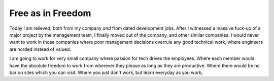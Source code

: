 .. title:: Free as in Freedom 
.. author:: Shreesh
.. updated:: 2010-07-23 05:23
.. timezone:: UTC
.. feed:: all
.. copyright:: Creative Commons Attribution 3.0 Unported

Free as in Freedom 
----------------------------------

Today I am relieved; both from my company *and* from dated development
jobs.
After I witnessed a massive fuck-up of a major project by the management
team, I finally moved out of the company, and other similar companies. I
would never want to work in those companies where poor management
decisions overrule any good technical work, where engineers are horded
instead of valued.

I am going to work for very small company where passion for tech drives
the employees. Where each member would have the absolute freedom to work
from wherever they please as long as they are productive. Where there
would be no bar on sites which you can visit. Where you just don't work,
but learn everyday as you work;


